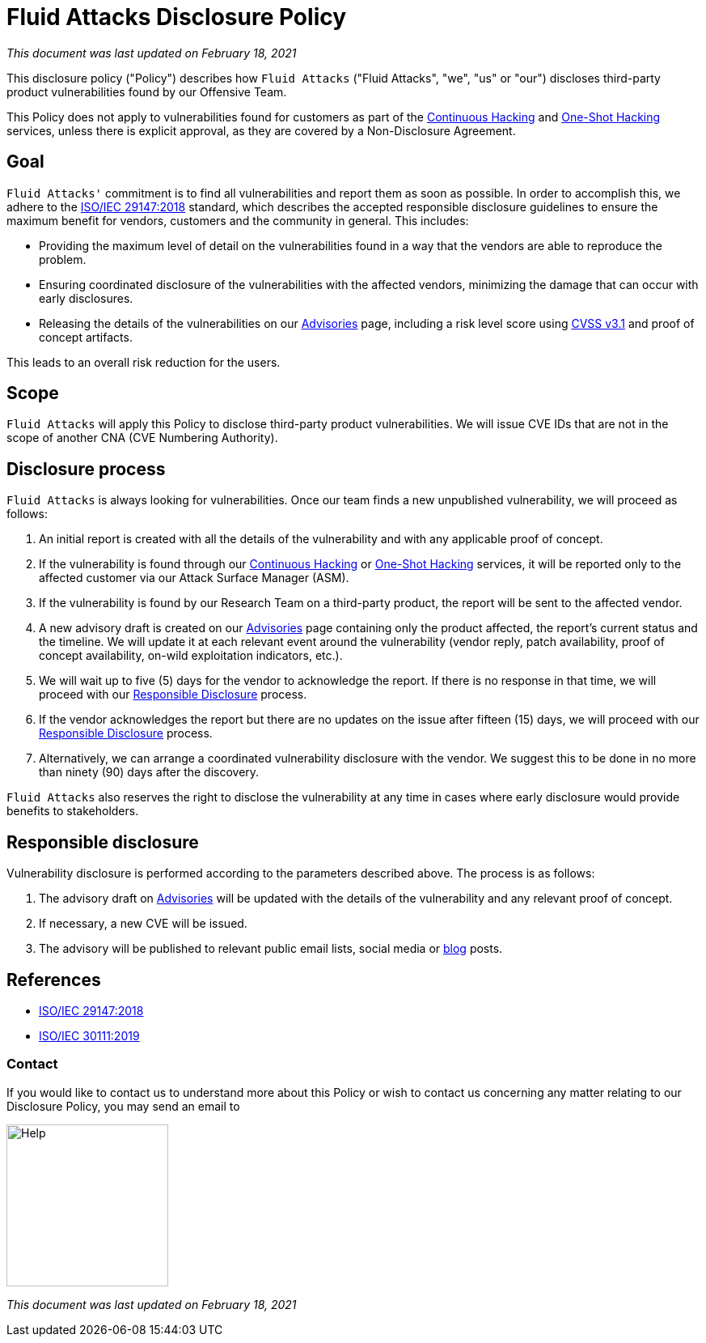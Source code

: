 :slug: advisories/policy/
:description: This Disclosure Policy describes the details referring to the parameters used by Fluid Attacks on disclosing public vulnerabilities.
:keywords: Fluid Attacks, Disclosure, Policy, Vulnerability, CVE

= Fluid Attacks Disclosure Policy

_This document was last updated on February 18, 2021_

This disclosure policy ("Policy") describes how `Fluid Attacks`
("Fluid Attacks", "we", "us" or "our")
discloses third-party product vulnerabilities found by our Offensive Team.

This Policy does not apply to vulnerabilities found
for customers as part of the link:../../services/continuous-hacking[Continuous Hacking]
and link:../../services/one-shot-hacking[One-Shot Hacking] services,
unless there is explicit approval,
as they are covered by a Non-Disclosure Agreement.

== Goal

`Fluid Attacks'` commitment is to find all vulnerabilities
and report them as soon as possible.
In order to accomplish this, we adhere to the link:https://www.iso.org/standard/72311.html[ISO/IEC 29147:2018] standard,
which describes the accepted responsible disclosure guidelines
to ensure the maximum benefit for vendors, customers
and the community in general. This includes:

* Providing the maximum level of detail on the vulnerabilities found
in a way that the vendors are able to reproduce the problem.
* Ensuring coordinated disclosure of the vulnerabilities
with the affected vendors, minimizing the damage
that can occur with early disclosures.
* Releasing the details of the vulnerabilities on our link:../[Advisories] page,
including a risk level score using link:https://www.first.org/cvss/calculator/3.1[CVSS v3.1] and proof of concept artifacts.

This leads to an overall risk reduction for the users.

== Scope

`Fluid Attacks` will apply this Policy
to disclose third-party product vulnerabilities.
We will issue CVE IDs that are not in the scope
of another CNA (CVE Numbering Authority).

== Disclosure process

`Fluid Attacks` is always looking for vulnerabilities.
Once our team finds a new unpublished vulnerability,
we will proceed as follows:

1. An initial report is created with all the details of the vulnerability
and with any applicable proof of concept.
1. If the vulnerability is found through our link:../../services/continuous-hacking[Continuous Hacking]
or link:../../services/one-shot-hacking[One-Shot Hacking] services,
it will be reported only to the affected customer
via our Attack Surface Manager (ASM).
1. If the vulnerability is found by our Research Team on a third-party product,
the report will be sent to the affected vendor.
1. A new advisory draft is created on our link:../[Advisories] page
containing only the product affected, the report's current status
and the timeline. We will update it at each relevant event
around the vulnerability (vendor reply, patch availability,
proof of concept availability, on-wild exploitation indicators, etc.).
1. We will wait up to five (5) days for the vendor to acknowledge the report.
If there is no response in that time,
we will proceed with our link:#Responsible_disclosure[Responsible Disclosure] process.
1. If the vendor acknowledges the report
but there are no updates on the issue after fifteen (15) days,
we will proceed with our link:#Responsible_disclosure[Responsible Disclosure] process.
1. Alternatively, we can arrange
a coordinated vulnerability disclosure with the vendor.
We suggest this to be done
in no more than ninety (90) days after the discovery.

`Fluid Attacks` also reserves the right
to disclose the vulnerability at any time
in cases where early disclosure would provide benefits to stakeholders.

== Responsible disclosure

Vulnerability disclosure is performed
according to the parameters described above.
The process is as follows:

1. The advisory draft on link:../[Advisories]
will be updated with the details of the vulnerability
and any relevant proof of concept.
1. If necessary, a new CVE will be issued.
1. The advisory will be published to relevant public email lists,
social media or link:../../blog/[blog] posts.

== References

* link:https://www.iso.org/standard/72311.html[ISO/IEC 29147:2018]
* link:https://www.iso.org/standard/69725.html[ISO/IEC 30111:2019]

=== Contact

If you would like to contact us to understand more about this Policy
or wish to contact us concerning any matter
relating to our Disclosure Policy, you may send an email to

image::help.png["Help",width=200]

_This document was last updated on February 18, 2021_
